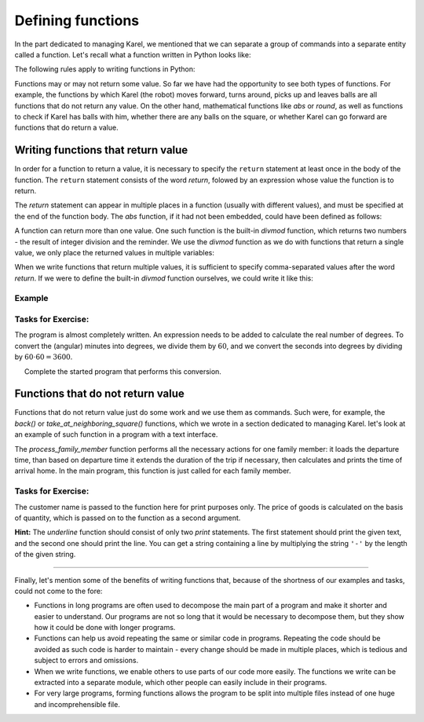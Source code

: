 Defining functions
==================

In the part dedicated to managing Karel, we mentioned that we can separate a group of commands into a separate entity called a function. Let's recall what a function written in Python looks like:

.. activecode:: Console__functions__function_def
    :passivecode: true

    def function_name(argument_list):
        statement_1
        ...
        statement_k
        
The following rules apply to writing functions in Python:

.. infonote::

    **Function writing rules:**

    - The function definition begins with the word ``def``, followed by the function name, then a list of arguments in parentheses, and the ``:`` character (colon) at the end of the line.
    - Any properly written name may appear as a *function_name* (the rules are the same as for variable names).
    - An empty list (nothing) may appear as *argument_list* if the function does not use arguments, or one or more comma-separated arguments.
    - Any Python statements may appear in the function body (*statement_1*, ... *statement_k*). These commands are written indented with respect to the row containing the function name and arguments.

Functions may or may not return some value. So far we have had the opportunity to see both types of functions. For example, the functions by which Karel (the robot) moves forward, turns around, picks up and leaves balls are all functions that do not return any value. On the other hand, mathematical functions like *abs* or *round*, as well as functions to check if Karel has balls with him, whether there are any balls on the square, or whether Karel can go forward are functions that do return a value.

Writing functions that return value
-----------------------------------

In order for a function to return a value, it is necessary to specify the ``return`` statement at least once in the body of the function. The ``return`` statement consists of the word *return*, folowed by an expression whose value the function is to return. 

.. activecode:: console__functions_return_example

    def square(x):
        return x * x
    
    print(square(3))

The *return* statement can appear in multiple places in a function (usually with different values), and must be specified at the end of the function body. The *abs* function, if it had not been embedded, could have been defined as follows:

.. activecode:: console__functions_def_abs
    :passivecode: true

    def abs(x):
        if x > 0:
            return x
        else:
            return -x
    
A function can return more than one value. One such function is the built-in *divmod* function, which returns two numbers - the result of integer division and the reminder. We use the *divmod* function as we do with functions that return a single value, we only place the returned values in multiple variables:

.. activecode:: console__functions_divmod_example

    quotient, reminder = divmod(813, 10)
    print('The quotient is', quotient, 'and the remainder', reminder)
    

When we write functions that return multiple values, it is sufficient to specify comma-separated values after the word *return*. If we were to define the built-in *divmod* function ourselves, we could write it like this:

.. activecode:: console__functions_divmod_def
    :passivecode: true

    def divmod(a, b):
        return a // b, a % b

Example
'''''''

.. questionnote::

    **Example - painting:** 
    
    To paint :math:`1m^{2}` of walls requires about :math:`0.5kg` of paint. Write a function that accepts the following 4 arguments:
    
    - the length of the room
    - the width of the room
    - the height of the room
    - length that is not to be painted (total width of doors, windows, closets, etc.)

    The function should return the amount of paint (in kilograms) required to paint the walls and ceilings.
    
    After the function, write a program that loads the data for 5 different rooms, and then using the written function calculates and prints the total amount of paint needed to paint all five rooms.

.. activecode:: console__functions_paint2


    def paint_needed(a, b, h, not_to_paint):
        coverage = 0.5 # how many kilograms per square meter
        ceiling = a*b
        walls = h * (2*a + 2*b - not_to_paint)
        area_to_paint  = ceiling + walls
        return area_to_paint * coverage
        
    total_paint_needed = 0
    for i in range(5):
        s = input('Enter the length, width and height of the room, and the non-painting length').split()
        total_paint_needed += paint_needed(float(s[0]), float(s[1]), float(s[2]), float(s[3]))

    print("A total of", total_paint_needed, "kilograms of paint is required")  


Tasks for Exercise:
'''''''''''''''''''

.. questionnote::

    **Task - geographic coordinates in GPS format**

    You found an old map of the buried treasure and read the coordinates of the treasure in degrees, minutes and seconds. However, your GPS device only supports geographical coordinates in degrees as real numbers (floats).
    
    Write a program that for a given coordinate in degrees, minutes and seconds, prints a real number of degrees.

The program is almost completely written. An expression needs to be added to calculate the real number of degrees. To convert the (angular) minutes into degrees, we divide them by :math:`60`, and we convert the seconds into degrees by dividing by :math:`60 \cdot 60 = 3600`.

.. activecode:: console__functions_GPS_1

   degrees = int(input())
   minutes = int(input())
   seconds = int(input())
   
   def deg_min_sec_to_degrees(deg, min, sec):
        # complete the function
   
   float_degrees = deg_min_sec_to_degrees(degrees, minutes, seconds)
   print(float_degrees)



.. questionnote::

    **Task - Geographic coordinates in the format for the old map**
    
    After you realized that the old map from the previous assignment was a joke, you decided to make a similar joke to someone. You have selected a nearby location and read coordinates from your GPS device. Now you need to convert the coordinates from the device in real degrees into whole degrees, whole minutes and rounded seconds, to create a proper "old" map.
    
     Complete the started program that performs this conversion.

.. activecode:: console__functions_GPS_2

    def deg_min_sec(real_degrees):
        # complete the function by calculating three values that the function returns
        # (and then remove the comment from the following line of code)
        # return whole_degrees, whole_minutes, whole_seconds

    real_degrees = float(input())
    whole_deg, whole_min, whole_sec = deg_min_sec(real_degrees)
    print(whole_deg, whole_min, whole_sec)



.. questionnote::

    **Task - Plumber:** 
    
    Mike is a plumber and has three interventions planned for today. For each intervention, Mike will record when it began and when it ended. Based on that information it should be calculated how long Mike spent in the interventions.
    
    A partially written program is given that loads the start and end times in hours and minutes for each Mike's intervention, and then determines and prints the total duration of all interventions.
    
    **Complete the program** by writing the *duration(h1, m1, h2, m2)* function, which calculates how many total minutes elapsed from *h1* hours and *m1* minutes to *h2* hours and *m2* minutes.
    
.. activecode:: console__functions_plumber

    # write the duration function

    def process_one_intervention():
        prompt = "Enter the hour and minute of start and hour and minute of completion of the intervention "
        s1, s2, s3, s4 = input(prompt).split()
        h1, m1, h2, m2 = int(s1), int(s2), int(s3), int(s4)
        return duration(h1, m1, h2, m2)
        
    t1 = process_one_intervention()
    t2 = process_one_intervention()
    t3 = process_one_intervention()
    total_minutes = t1 + t2 + t3
    num_hours = total_minutes // 60
    num_minutes = total_minutes % 60
    print("The interventions lasted a total of", num_hours, "hours and", num_minutes, "minutes")


Functions that do not return value
----------------------------------

Functions that do not return value just do some work and we use them as commands. Such were, for example, the *back()* or *take_at_neighboring_square()* functions, which we wrote in a section dedicated to managing Karel. let's look at an example of such function in a program with a text interface.

.. questionnote::

    **Example - transportation:** 
    
    It takes 55, 35, 40 and 20 minutes respectively to members of a family of four to arrive home from where they are, provided that they start going home before 4 p.m. Otherwise they need 15 minutes more.
    
    Write a program that loads the departure time in hours and minutes for each family member and lists the time of arrival home.
    
The *process_family_member* function performs all the necessary actions for one family member: it loads the departure time, than based on departure time it extends the duration of the trip if necessary, then calculates and prints the time of arrival home. In the main program, this function is just called for each family member.

.. activecode:: console__functions_transport

    def process_family_member(which_one, travel_duration):
        prompt = 'Enter the hour and minute of departure of the' + which_one + 'member'
        s_hour, s_min = input(prompt).split()
        departure_hour, departure_minute = int(s_hour), int(s_min)
        if departure_hour >= 16:
            travel_duration += 15
        arrival_total_minutes = departure_hour * 60 + departure_minute + travel_duration
        arrival_hour = arrival_total_minutes // 60
        arrival_minute = arrival_total_minutes % 60
        print('The', which_one, "member arrived home at", arrival_hour, "hours and", arrival_minute, "minutes.")
        
    process_family_member("first", 55)
    process_family_member("second", 35)
    process_family_member("third", 40)
    process_family_member("fourth", 20)


Tasks for Exercise:
'''''''''''''''''''

.. questionnote::

    **Task - discount:** 
    
    One manufacturer offers goods at a price of 10 euros a piece, and for orders of 50 or more pieces a 10% discount is granted. Several buyers announced that they were coming to buy a certain number of pieces. The customer names and quantities requested are given at the beginning of the program.
    
    Write a function which for the given name of the customer and the quantity of goods prints how much that customer should pay.

The customer name is passed to the function here for print purposes only. The price of goods is calculated on the basis of quantity, which is passed on to the function as a second argument.

.. activecode:: console__functions_discount

    # define the function print_price

    customers = ('Oliver', 'Freddie', 'Sophia', 'Lucas')
    quantities = (70, 28, 150, 6)
    n = len(customers)
    for i in range(n):
        print_price(customers[i], quantities[i])


.. questionnote::

    **Task - text underlining:**

    Write the *underline(text)* function, which shows the given text underlined.
    
**Hint:** The *underline* function should consist of only two *print* statements. The first statement should print the given text, and the second one should print the line. You can get a string containing a line by multiplying the string ``'-'`` by the length of the given string.

.. activecode:: console__functions_underlined_text

    # define the function 'underline'
    
    underline("From Celsius to Fahrenheit:")
    for c in range(15, 46, 5):
        print(c, '°C =', round(c * 9 / 5 + 32, 1), '°F.')
    print()
    
    underline("From Fahrenheit to Celsius:")
    for f in range(50, 111, 10):
        print(f, '°F =', round((f-32) * 5 / 9, 1), '°C.')

.. commented out

    def underline(text):
        print(text)
        print('-' * len(text))

~~~~

Finally, let's mention some of the benefits of writing functions that, because of the shortness of our examples and tasks, could not come to the fore:

- Functions in long programs are often used to decompose the main part of a program and make it shorter and easier to understand. Our programs are not so long that it would be necessary to decompose them, but they show how it could be done with longer programs.
- Functions can help us avoid repeating the same or similar code in programs. Repeating the code should be avoided as such code is harder to maintain - every change should be made in multiple places, which is tedious and subject to errors and omissions.
- When we write functions, we enable others to use parts of our code more easily. The functions we write can be extracted into a separate module, which other people can easily include in their programs.
- For very large programs, forming functions allows the program to be split into multiple files instead of one huge and incomprehensible file.

